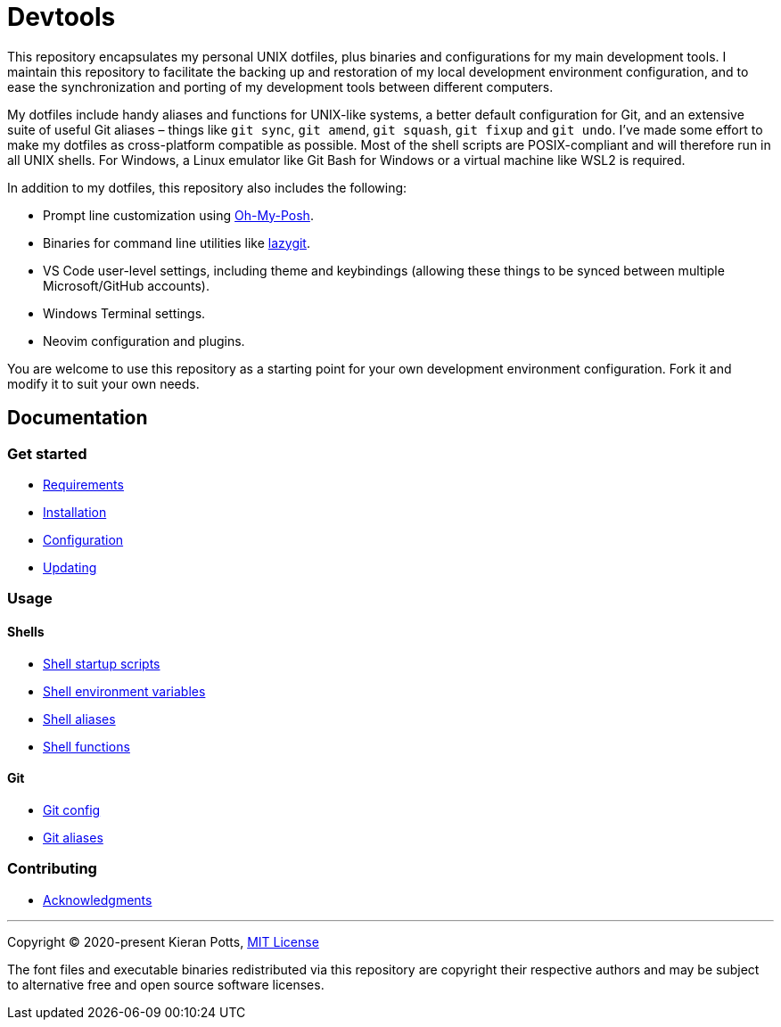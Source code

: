 = Devtools

This repository encapsulates my personal UNIX dotfiles, plus binaries and configurations for my main development tools. I maintain this repository to facilitate the backing up and restoration of my local development environment configuration, and to ease the synchronization and porting of my development tools between different computers.

My dotfiles include handy aliases and functions for UNIX-like systems, a better default configuration for Git, and an extensive suite of useful Git aliases – things like `git sync`, `git amend`, `git squash`, `git fixup` and `git undo`. I've made some effort to make my dotfiles as cross-platform compatible as possible. Most of the shell scripts are POSIX-compliant and will therefore run in all UNIX shells. For Windows, a Linux emulator like Git Bash for Windows or a virtual machine like WSL2 is required.

In addition to my dotfiles, this repository also includes the following:

* Prompt line customization using link:https://ohmyposh.dev/[Oh-My-Posh].
* Binaries for command line utilities like link:https://github.com/jesseduffield/lazygit[lazygit].
* VS Code user-level settings, including theme and keybindings (allowing these things to be synced between multiple Microsoft/GitHub accounts).
* Windows Terminal settings.
* Neovim configuration and plugins.

You are welcome to use this repository as a starting point for your own development environment configuration. Fork it and modify it to suit your own needs.

== Documentation

=== Get started

* link:./docs/start/requirements.adoc[Requirements]
* link:./docs/start/installation.adoc[Installation]
* link:./docs/start/configuration.adoc[Configuration]
* link:./docs/start/updating.adoc[Updating]

=== Usage

==== Shells

* link:./docs/usage/shells/startup-scripts.adoc[Shell startup scripts]
* link:./docs/usage/shells/environment-variables.adoc[Shell environment variables]
* link:./docs/usage/shells/aliases.adoc[Shell aliases]
* link:./docs/usage/shells/functions.adoc[Shell functions]

==== Git

* link:./docs/usage/git/config.adoc[Git config]
* link:./docs/usage/git/aliases.adoc[Git aliases]

=== Contributing

* link:./docs/contributing/acknowledgments.adoc[Acknowledgments]

''''
Copyright © 2020-present Kieran Potts, link:./LICENSE.txt[MIT License]

The font files and executable binaries redistributed via this repository are copyright their respective authors and may be subject to alternative free and open source software licenses.
